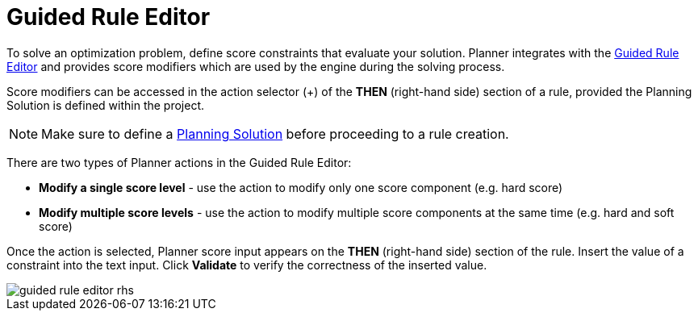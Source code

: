 [[_optaplanner.guidedRuleEditor]]
= Guided Rule Editor
:imagesdir: ../..

To solve an optimization problem, define score constraints that evaluate your solution.
Planner integrates with the <<_drools.guidedruleeditor,Guided Rule Editor>> and provides score modifiers which are used by the engine during the solving process.

Score modifiers can be accessed in the action selector (+) of the *THEN* (right-hand side) section of a rule, provided the Planning Solution is defined within the project.

[NOTE]
====
Make sure to define a https://docs.jboss.org/optaplanner/release/latest/optaplanner-docs/html_single/index.html#solutionClass[Planning Solution] before proceeding to a rule creation.
====

There are two types of Planner actions in the Guided Rule Editor:

* *Modify a single score level* - use the action to modify only one score component (e.g. hard score)
* *Modify multiple score levels* - use the action to modify multiple score components at the same time (e.g. hard and soft score)

Once the action is selected, Planner score input appears on the *THEN* (right-hand side) section of the rule.
Insert the value of a constraint into the text input.
Click *Validate* to verify the correctness of the inserted value.

image::Workbench/AuthoringPlanningAssets/guided-rule-editor-rhs.png[align="center"]
